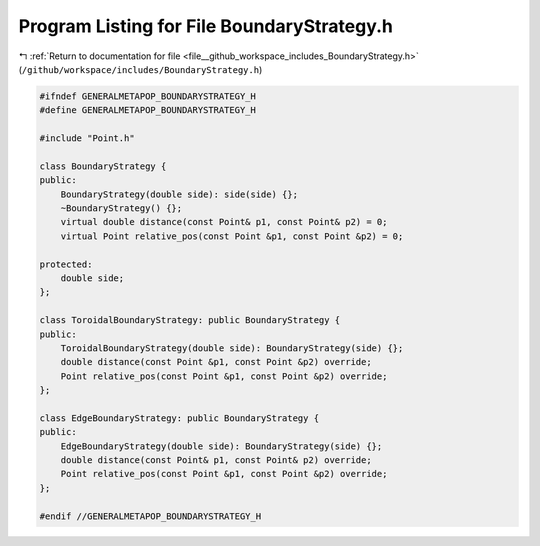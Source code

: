 
.. _program_listing_file__github_workspace_includes_BoundaryStrategy.h:

Program Listing for File BoundaryStrategy.h
===========================================

|exhale_lsh| :ref:`Return to documentation for file <file__github_workspace_includes_BoundaryStrategy.h>` (``/github/workspace/includes/BoundaryStrategy.h``)

.. |exhale_lsh| unicode:: U+021B0 .. UPWARDS ARROW WITH TIP LEFTWARDS

.. code-block:: cpp

   #ifndef GENERALMETAPOP_BOUNDARYSTRATEGY_H
   #define GENERALMETAPOP_BOUNDARYSTRATEGY_H
   
   #include "Point.h"
   
   class BoundaryStrategy {
   public:
       BoundaryStrategy(double side): side(side) {};
       ~BoundaryStrategy() {}; 
       virtual double distance(const Point& p1, const Point& p2) = 0;
       virtual Point relative_pos(const Point &p1, const Point &p2) = 0;
   
   protected:
       double side; 
   };
   
   class ToroidalBoundaryStrategy: public BoundaryStrategy {
   public:
       ToroidalBoundaryStrategy(double side): BoundaryStrategy(side) {};
       double distance(const Point &p1, const Point &p2) override;
       Point relative_pos(const Point &p1, const Point &p2) override;
   };
   
   class EdgeBoundaryStrategy: public BoundaryStrategy {
   public:
       EdgeBoundaryStrategy(double side): BoundaryStrategy(side) {};
       double distance(const Point& p1, const Point& p2) override;
       Point relative_pos(const Point &p1, const Point &p2) override;
   };
   
   #endif //GENERALMETAPOP_BOUNDARYSTRATEGY_H
